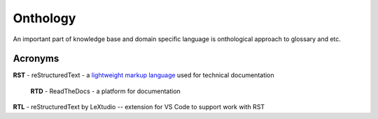 Onthology
=========

An important part of knowledge base and domain specific language is onthological approach to glossary and etc.

Acronyms
--------

**RST** - reStructuredText - a `lightweight markup language`_ used for technical documentation

.. _rtd-reference-label:
    
    **RTD** - ReadTheDocs - a platform for documentation

**RTL** - reStructuredText by LeXtudio -- extension for VS Code to support work with RST




.. _lightweight markup language: https://en.wikipedia.org/wiki/Lightweight_markup_language